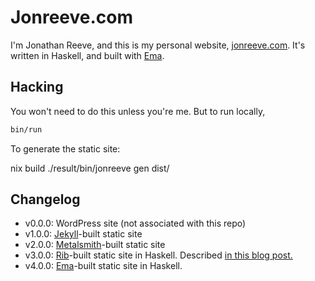 * Jonreeve.com

I'm Jonathan Reeve, and this is my personal website, [[https://jonreeve.com/][jonreeve.com]]. It's written in Haskell, and built with [[https://github.com/srid/ema][Ema]].

** Hacking

You won't need to do this unless you're me. But to run locally,

#+begin_src sh
bin/run
#+end_src

To generate the static site:

#+begin_src sh
nix build
./result/bin/jonreeve gen dist/
#+end_sh

** Changelog

- v0.0.0: WordPress site (not associated with this repo)
- v1.0.0: [[https://jekyllrb.com/][Jekyll]]-built static site
- v2.0.0: [[https://metalsmith.io/][Metalsmith]]-built static site
- v3.0.0: [[https://github.com/srid/rib][Rib]]-built static site in Haskell. Described [[https://jonreeve.com/2020/09/type-safe-blog/][in this blog post.]]
- v4.0.0: [[https://ema.srid.ca/][Ema]]-built static site in Haskell.
